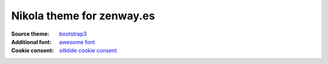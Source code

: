 **************************
Nikola theme for zenway.es
**************************

:Source theme: `bootstrap3`_
:Additional font: `awesome font`_
:Cookie consent: `silktide cookie consent`_


.. _bootstrap3: http://themes.getnikola.com/#bootstrap3
.. _awesome font: http://fontawesome.io
.. _silktide cookie consent: http://silktide.com/cookieconsent